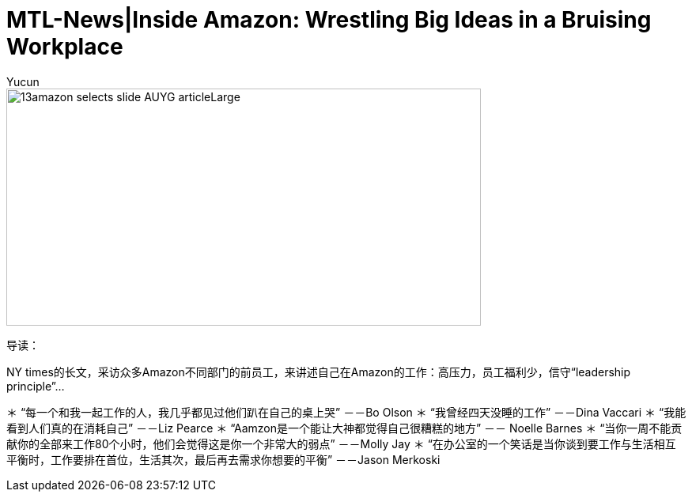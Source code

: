 = MTL-News|Inside Amazon: Wrestling Big Ideas in a Bruising Workplace
:hp-alt-title: Inside Amazon Wrestling Big Ideas in a Bruising Workplace
:published_at: 2015-08-15
:hp-tags: amazon, careers
:author: Yucun

image::http://static01.nyt.com/images/2015/08/13/business/13amazon-selects-slide-AUYG/13amazon-selects-slide-AUYG-articleLarge.jpg[height="300px" width="600px"]

导读：

NY times的长文，采访众多Amazon不同部门的前员工，来讲述自己在Amazon的工作：高压力，员工福利少，信守“leadership principle”...


＊ “每一个和我一起工作的人，我几乎都见过他们趴在自己的桌上哭” －－Bo Olson
＊ “我曾经四天没睡的工作” －－Dina Vaccari
＊ “我能看到人们真的在消耗自己” －－Liz Pearce
＊ “Aamzon是一个能让大神都觉得自己很糟糕的地方” －－ Noelle Barnes
＊ “当你一周不能贡献你的全部来工作80个小时，他们会觉得这是你一个非常大的弱点” －－Molly Jay
＊ “在办公室的一个笑话是当你谈到要工作与生活相互平衡时，工作要排在首位，生活其次，最后再去需求你想要的平衡” －－Jason Merkoski 